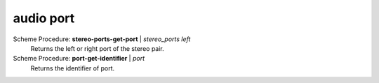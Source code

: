 ==================================
audio port
==================================

Scheme Procedure: **stereo-ports-get-port** | *stereo_ports left*
   Returns the left or right port of the stereo pair.


Scheme Procedure: **port-get-identifier** | *port*
   Returns the identifier of port.


